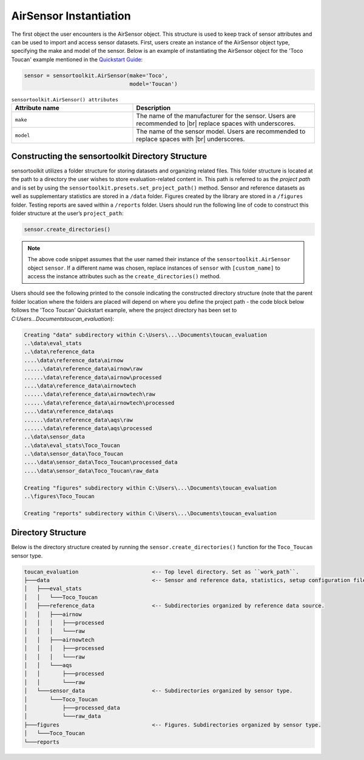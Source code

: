 AirSensor Instantiation
=======================
The first object the user encounters is the AirSensor object. This structure is
used to keep track of sensor attributes and can be used to import and access
sensor datasets. First, users create an instance of the AirSensor object type,
specifying the make and model of the sensor. Below is an example of instantiating the
AirSensor object for the 'Toco Toucan' example mentioned in the `Quickstart Guide <../../quickstart.html#example-scenario-toco-toucan>`_:

.. code-block:: python

  sensor = sensortoolkit.AirSensor(make='Toco',
                                   model='Toucan')

.. list-table:: ``sensortoolkit.AirSensor() attributes``
 :widths: 50 75
 :header-rows: 1

 * - Attribute name
   - Description
 * - ``make``
   - The name of the manufacturer for the sensor. Users are recommended to |br|
     replace spaces with underscores.
 * - ``model``
   - The name of the sensor model. Users are recommended to replace spaces with |br|
     underscores.

Constructing the sensortoolkit Directory Structure
--------------------------------------------------
sensortoolkit utilizes a folder structure for storing datasets and organizing
related files. This folder structure is located at the path to a directory the
user wishes to store evaluation-related content in. This path is referred to as
the `project path` and is set by using the ``sensortoolkit.presets.set_project_path()`` method. Sensor and
reference datasets as well as supplementary statistics are stored in a ``/data``
folder. Figures created by the library are stored in a ``/figures`` folder.
Testing reports are saved within a ``/reports`` folder. Users should run the
following line of code to construct this folder structure at the user’s
``project_path``:

.. code-block:: python

  sensor.create_directories()

.. note::
  The above code snippet assumes that the user named their instance of the ``sensortoolkit.AirSensor``
  object ``sensor``. If a different name was chosen, replace instances of ``sensor`` with ``[custom_name]``
  to access the instance attributes such as the ``create_directories()`` method.

Users should see the following printed to the console indicating the constructed directory structure (note that
the parent folder location where the folders are placed will depend on where you define the project path - the code
block below follows the 'Toco Toucan' Quickstart example, where the project directory has been set to
`C:\Users\...\Documents\toucan_evaluation`):

.. code-block:: console

  Creating "data" subdirectory within C:\Users\...\Documents\toucan_evaluation
  ..\data\eval_stats
  ..\data\reference_data
  ....\data\reference_data\airnow
  ......\data\reference_data\airnow\raw
  ......\data\reference_data\airnow\processed
  ....\data\reference_data\airnowtech
  ......\data\reference_data\airnowtech\raw
  ......\data\reference_data\airnowtech\processed
  ....\data\reference_data\aqs
  ......\data\reference_data\aqs\raw
  ......\data\reference_data\aqs\processed
  ..\data\sensor_data
  ..\data\eval_stats\Toco_Toucan
  ..\data\sensor_data\Toco_Toucan
  ....\data\sensor_data\Toco_Toucan\processed_data
  ....\data\sensor_data\Toco_Toucan\raw_data

  Creating "figures" subdirectory within C:\Users\...\Documents\toucan_evaluation
  ..\figures\Toco_Toucan

  Creating "reports" subdirectory within C:\Users\...\Documents\toucan_evaluation


Directory Structure
-------------------

Below is the directory structure created by running the ``sensor.create_directories()``
function for the ``Toco_Toucan`` sensor type.

.. code-block:: console

  toucan_evaluation                       <-- Top level directory. Set as ``work_path``.
  ├───data                                <-- Sensor and reference data, statistics, setup configuration files, etc.
  │   ├───eval_stats
  │   │   └───Toco_Toucan
  │   ├───reference_data                  <-- Subdirectories organized by reference data source.
  │   │   ├───airnow
  │   │   │   ├───processed
  │   │   │   └───raw
  │   │   ├───airnowtech
  │   │   │   ├───processed
  │   │   │   └───raw
  │   │   └───aqs
  │   │       ├───processed
  │   │       └───raw
  │   └───sensor_data                     <-- Subdirectories organized by sensor type.
  │       └───Toco_Toucan
  │           ├───processed_data
  │           └───raw_data
  ├───figures                             <-- Figures. Subdirectories organized by sensor type.
  │   └───Toco_Toucan
  └───reports

.. |br| raw:: html

   <br />
